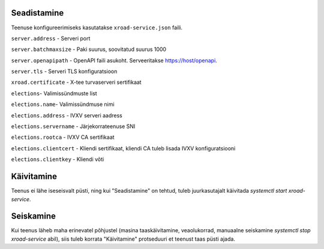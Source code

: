 ..  IVXV tehniline dokumentatsioon

Seadistamine
============

Teenuse konfigureerimiseks kasutatakse ``xroad-service.json`` faili.

``server.address`` - Serveri port

``server.batchmaxsize`` - Paki suurus, soovitatud suurus 1000

``server.openapipath`` - OpenAPI faili asukoht. Serveeritakse https://host/openapi.

``server.tls`` - Serveri TLS konfiguratsioon

``xroad.certificate`` -  X-tee turvaserveri sertifikaat

``elections``- Valimissündmuste list

``elections.name``- Valimissündmuse nimi

``elections.address`` - IVXV serveri aadress

``elections.servername`` - Järjekorrateenuse SNI

``elections.rootca`` - IVXV CA sertifikaat

``elections.clientcert`` - Kliendi sertifikaat, kliendi CA tuleb lisada IVXV konfiguratsiooni

``elections.clientkey`` - Kliendi võti

Käivitamine
===========

Teenus ei lähe iseseisvalt püsti, ning kui "Seadistamine" on tehtud, tuleb juurkasutajalt käivitada `systemctl start xroad-service`.

Seiskamine
==========

Kui teenus läheb maha erinevatel põhjustel (masina taaskäivitamine, veaolukorrad, manuaalne seiskamine `systemctl stop xroad-service` abil), siis tuleb korrata "Käivitamine" protseduuri et teenust taas püsti ajada.
